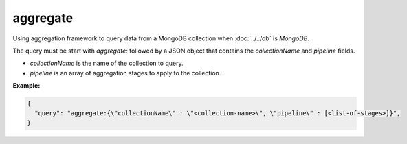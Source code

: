 ###########
 aggregate
###########

Using aggregation framework to query data from a MongoDB collection when
:doc:`../../db` is `MongoDB`.

The query must be start with `aggregate:` followed by a JSON object that
contains the `collectionName` and `pipeline` fields.

-  `collectionName` is the name of the collection to query.
-  `pipeline` is an array of aggregation stages to apply to the
   collection.

**Example:**

.. code:: javascript

   {
     "query": "aggregate:{\"collectionName\" : \"<collection-name>\", \"pipeline\" : [<list-of-stages>]}",
   }
